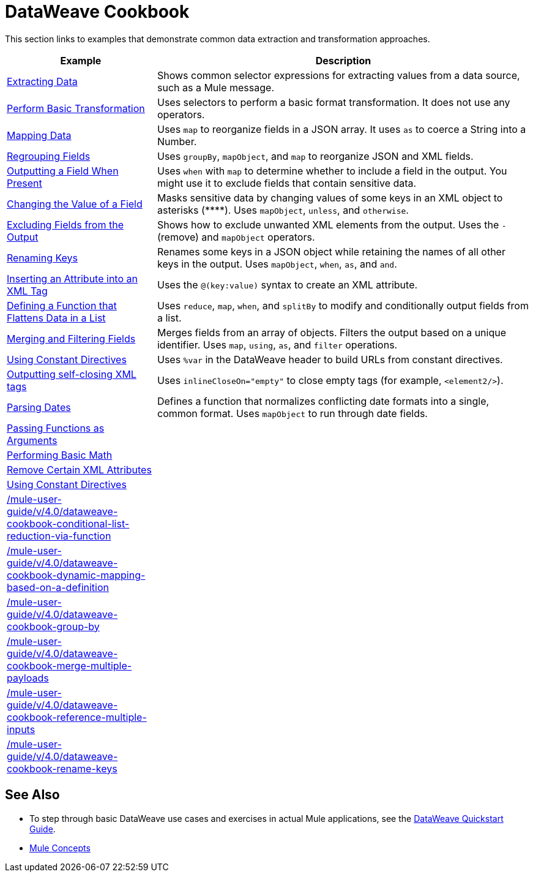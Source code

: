 = DataWeave Cookbook
:keywords: studio, anypoint, transform, transformer, format, aggregate, rename, split, filter convert, xml, json, csv, pojo, java object, metadata, dataweave, data weave, datamapper, dwl, dfl, dw, output structure, input structure, map, mapping


This section links to examples that demonstrate common data extraction and transformation approaches.


[cols="2,5",options="header"]
|===
|Example | Description

|link:/mule-user-guide/v/4.0/dataweave-cookbook-extract-data[Extracting Data]
| Shows common selector expressions for extracting values from a data source, such as a Mule message.

| link:/mule-user-guide/v/4.0/dataweave-cookbook-perform-basic-transformation[Perform Basic Transformation] | Uses selectors to perform a basic format transformation. It does not use any operators.

| link:/mule-user-guide/v/4.0/dataweave-cookbook-map[Mapping Data]
| Uses `map` to reorganize fields in a JSON array. It uses `as` to coerce a String into a Number.

| link:/mule-user-guide/v/4.0/dataweave-cookbook-regrouping-fields[Regrouping Fields]
| Uses `groupBy`, `mapObject`, and `map` to reorganize JSON and XML fields.

| link:/mule-user-guide/v/4.0/dataweave-cookbook-output-a-field-when-present[Outputting a Field When Present]
| Uses `when` with `map` to determine whether to include a field in the output. You might use it to exclude fields that contain sensitive data.

| link:/mule-user-guide/v/4.0/dataweave-cookbook-change-value-of-a-field[Changing the Value of a Field]
| Masks sensitive data by changing values of some keys in an XML object to asterisks (\****). Uses `mapObject`, `unless`, and `otherwise`.

| link:/mule-user-guide/v/4.0/dataweave-cookbook-exclude-field[Excluding Fields from the Output]
| Shows how to exclude unwanted XML elements from the output. Uses the `-` (remove) and `mapObject` operators.

| link:/mule-user-guide/v/4.0/dataweave-cookbook-rename-keys[Renaming Keys]
| Renames some keys in a JSON object while retaining the names of all other keys in the output. Uses `mapObject`, `when`, `as`, and `and`.

| link:/mule-user-guide/v/4.0/dataweave-cookbook-insert-attribute[Inserting an Attribute into an XML Tag]
| Uses the `@(key:value)` syntax to create an XML attribute.

| link:/mule-user-guide/v/4.0/dataweave-cookbook-define-function-to-flatten-list[Defining a Function that Flattens Data in a List]
| Uses `reduce`, `map`, `when`, and `splitBy` to modify and conditionally output fields from a list.

| link:/mule-user-guide/v/4.0/dataweave-cookbook-merge-fields-from-array[Merging and Filtering Fields]
| Merges fields from an array of objects. Filters the output based on a unique identifier. Uses `map`, `using`, `as`, and `filter` operations.

| link:/mule-user-guide/v/4.0/dataweave-cookbook-use-constant-directives[Using Constant Directives]
| Uses `%var` in the DataWeave header to build URLs from constant directives.

| link:/mule-user-guide/v/4.0/dataweave-cookbook-output-self-closing-xml-tags[Outputting self-closing XML tags]
| Uses `inlineCloseOn="empty"` to close empty tags (for example, `<element2/>`).

| link:/mule-user-guide/v/4.0/dataweave-cookbook-parsing-dates[Parsing Dates]
| Defines a function that normalizes conflicting date formats into a single, common format. Uses `mapObject` to run through date fields.



|  link:/mule-user-guide/v/4.0/dataweave-cookbook-pass-functions-as-arguments[Passing Functions as Arguments]
|

| link:/mule-user-guide/v/4.0/dataweave-cookbook-perform-basic-math[Performing Basic Math]
|

| link:/mule-user-guide/v/4.0/dataweave-cookbook-remove-certain-xml-attributes[Remove Certain XML Attributes]
|

| link:/mule-user-guide/v/4.0/dataweave-cookbook-use-constant-directives[Using Constant Directives]
|

| link:/mule-user-guide/v/4.0/dataweave-cookbook-conditional-list-reduction-via-function[]
|

| link:/mule-user-guide/v/4.0/dataweave-cookbook-dynamic-mapping-based-on-a-definition[]
|


| link:/mule-user-guide/v/4.0/dataweave-cookbook-group-by[]
|

| link:/mule-user-guide/v/4.0/dataweave-cookbook-merge-multiple-payloads[]
|

| link:/mule-user-guide/v/4.0/dataweave-cookbook-reference-multiple-inputs[]
|

| link:/mule-user-guide/v/4.0/dataweave-cookbook-rename-keys[]
|

|===

////
THESE DON'T WORK
|  link:/mule-user-guide/v/4.0/dataweave-configure-csv-reader[]

|  link:/mule-user-guide/v/4.0/dataweave-cookbook-create-mule-config[Creating a Mule Configuration]

|  link:/mule-user-guide/v/4.0/dataweave-cookbook-create-mule-pom[Creating a Mule POM]


////




== See Also

* To step through basic DataWeave use cases and exercises in actual Mule applications, see the link:/mule-user-guide/v/4.0/dataweave-quickstart[DataWeave Quickstart Guide].
* link:/mule-user-guide/v/4.0/mule-concepts[Mule Concepts]
